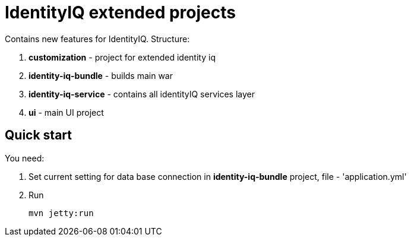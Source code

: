 :project-github-url: https://community.sailpoint.com/groups/development-partnership-program/blog/2019/02/28/new-ideas-of-the-future

= IdentityIQ extended projects

Contains new features for IdentityIQ.
Structure:

. *customization* - project for extended identity iq
. *identity-iq-bundle* - builds main war
. *identity-iq-service* - contains all identityIQ services layer
. *ui* - main UI project

== Quick start
You need:

. Set current setting for data base connection in *identity-iq-bundle* project, file - 'application.yml'
. Run
+
----
mvn jetty:run
----


